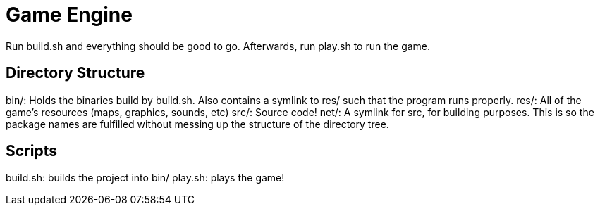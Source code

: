 = Game Engine

Run build.sh and everything should be good to go. Afterwards, run play.sh to run the game.

== Directory Structure

bin/: Holds the binaries build by build.sh. Also contains a symlink to res/ such that the program runs properly.
res/: All of the game's resources (maps, graphics, sounds, etc)
src/: Source code!
net/: A symlink for src, for building purposes. This is so the package names are fulfilled without messing up the structure of the directory tree.

== Scripts

build.sh: builds the project into bin/
play.sh: plays the game!
